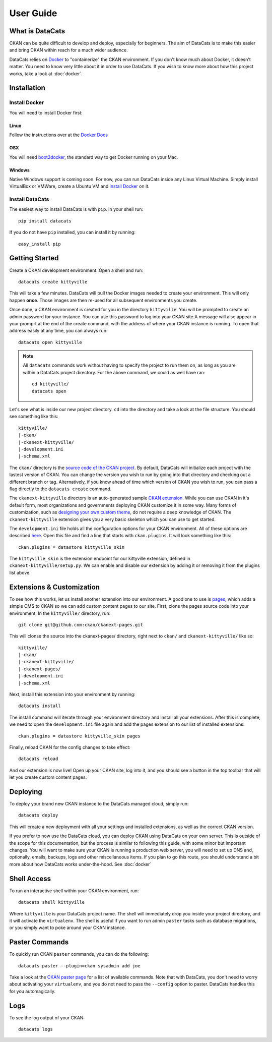 User Guide
==========

What is DataCats
----------------

CKAN can be quite difficult to develop and deploy, especially for beginners.
The aim of DataCats is to make this easier and bring CKAN within reach for a
much wider audience.

DataCats relies on Docker_ to "containerize" the CKAN environment. If you don't
know much about Docker, it doesn't matter. You need to know very little about
it in order to use DataCats. If you wish to know more about how
this project works, take a look at :doc:`docker`.

.. _Docker: https://www.docker.com/

Installation
------------

Install Docker
""""""""""""""
You will need to install Docker first:

Linux
#####
Follow the instructions over at the `Docker Docs`_

.. _Docker Docs: https://docs.docker.com/installation/ubuntulinux/

OSX
###
You will need `boot2docker`_, the standard way to get Docker running on your Mac.

.. _boot2docker: https://docs.docker.com/installation/mac/

Windows
#######
Native Windows support is coming soon. For now, you can run DataCats inside any Linux
Virtual Machine. Simply install VirtualBox or VMWare, create a Ubuntu VM and
`install Docker`__ on it.

__ `Docker Docs`_

Install DataCats
"""""""""""""""""""""
The easiest way to install DataCats is with ``pip``. In your shell run: ::

    pip install datacats

If you do not have ``pip`` installed, you can install it by running: ::

    easy_install pip


Getting Started
---------------

Create a CKAN development environment. Open a shell and run: ::

    datacats create kittyville

This will take a few minutes. DataCats will pull the Docker images needed to
create your environment. This will only happen **once**. Those images are then
re-used for all subsequent environments you create.

Once done, a CKAN environment is created for you in the directory ``kittyville``.
You will be prompted to create an admin password for your instance. You can
use this password to log into your CKAN site.A message will also appear in your
promprt at the end of the create command, with the address of where your CKAN
instance is running. To open that address easily at any time, you can always run: ::

    datacats open kittyville

.. note::

    All ``datacats`` commands work without having to specify the project to run
    them on, as long as you are within a DataCats project directory. For the
    above command, we could as well have ran: ::

        cd kittyville/
        datacats open

Let's see what is inside our new project directory. ``cd`` into the directory
and take a look at the file structure. You should see something like this: ::

    kittyville/
    |-ckan/
    |-ckanext-kittyville/
    |-development.ini
    |-schema.xml

The ``ckan/`` directory is the `source code of the CKAN project`_. By default,
DataCats will initialize each project with the lastest version of CKAN. You can
change the version you wish to run by going into that directory and checking
out a different branch or tag. Alternatively, if you know ahead of time which
version of CKAN you wish to run, you can pass a flag directly to the
``datacats create`` command.

The ``ckanext-kittyville`` directory is an auto-generated sample `CKAN extension`_.
While you can use CKAN in it's default form, most organizations and governments
deploying CKAN customize it in some way. Many forms of customization, such as
`designing your own custom theme`_, do not require a deep knowledge of CKAN. The
``ckanext-kittyville`` extension gives you a very basic skeleton which you can
use to get started.

The ``development.ini`` file holds all the configuration options for your CKAN
environment. All of these options are described here_. Open this file and find a
line that starts with ``ckan.plugins``. It will look something like this: ::

    ckan.plugins = datastore kittyville_skin

The ``kittyville_skin`` is the extension endpoint for our kittyville extension,
defined in ``ckanext-kittyville/setup.py``. We can enable and disable our
extension by adding it or removing it from the plugins list above.

Extensions & Customization
---------------------------
To see how this works, let us install another extension into our environment.
A good one to use is pages_, which adds a simple CMS to CKAN so we can add
custom content pages to our site. First, clone the pages source code into your
environment. In the ``kittyville/`` directory, run: ::

    git clone git@github.com:ckan/ckanext-pages.git

This will clonse the source into the ckanext-pages/ directory, right next to
``ckan/`` and ``ckanext-kittyville/`` like so: ::

    kittyville/
    |-ckan/
    |-ckanext-kittyville/
    |-ckanext-pages/
    |-development.ini
    |-schema.xml

Next, install this extension into your environment by running: ::

    datacats install

The install command will iterate through your environment directory and install
all your extensions. After this is complete, we need to open the ``development.ini``
file again and add the pages extension to our list of installed extensions: ::

    ckan.plugins = datastore kittyville_skin pages

Finally, reload CKAN for the config changes to take effect: ::

    datacats reload

And our extension is now live! Open up your CKAN site, log into it, and you should
see a button in the top toolbar that will let you create custom content pages.

Deploying
---------
To deploy your brand new CKAN instance to the DataCats managed cloud, simply run: ::

    datacats deploy

This will create a new deployment with all your settings and installed extensions,
as well as the correct CKAN version.

If you prefer to now use the DataCats cloud, you can deploy CKAN using DataCats
on your own server. This is outside of the scope for this documentation, but the
process is similar to following this guide, with some minor but important changes.
You will want to make sure your CKAN is running a production web server,
you will need to set up DNS and, optionally, emails, backups, logs and other
miscellaneous items. If you plan to go this route, you should understand a bit
more about how DataCats works under-the-hood. See :doc:`docker`

Shell Access
------------
To run an interactive shell within your CKAN environment, run: ::

    datacats shell kittyville

Where ``kittyville`` is your DataCats project name. The shell will immediately
drop you inside your project directory, and it will activate the ``virtualenv``.
The shell is useful if you want to run admin ``paster`` tasks such as database
migrations, or you simply want to poke around your CKAN instance.

Paster Commands
---------------
To quickly run CKAN ``paster`` commands, you can do the following: ::

    datacats paster --plugin=ckan sysadmin add joe

Take a look at the `CKAN paster page`_ for a list of available commands. Note
that with DataCats, you don't need to worry about activating your ``virtualenv``,
and you do not need to pass the ``--config`` option to paster. DataCats handles this
for you automagically.

Logs
----
To see the log output of your CKAN: ::

    datacats logs

.. _source code of the CKAN project: http://github.com/ckan/ckan
.. _CKAN extension: http://extensions.ckan.org/
.. _extension guide: http://docs.ckan.org/en/latest/extensions/
.. _designing your own custom theme: http://docs.ckan.org/en/latest/theming/index.html
.. _here: http://docs.ckan.org/en/latest/maintaining/configuration.html
.. _pages: http://github.com/ckan/ckanext-pages
.. _CKAN paster page: http://docs.ckan.org/en/latest/maintaining/paster.html
